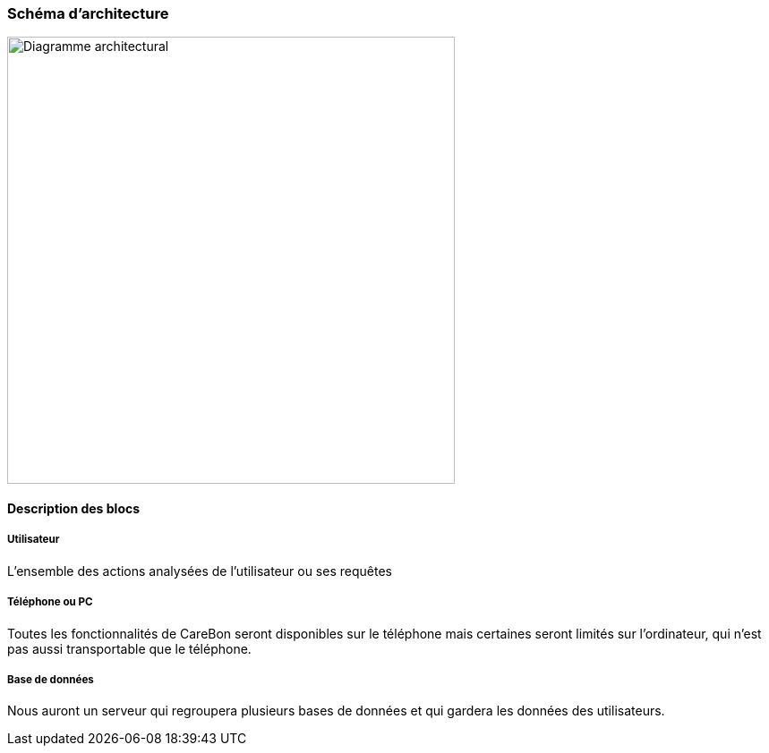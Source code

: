 === Schéma d’architecture

image::../images/diagramme_architecture.png['Diagramme architectural', 500, align="center"]

==== Description des blocs

===== Utilisateur

L'ensemble des actions analysées de l'utilisateur ou ses requêtes

===== Téléphone ou PC

Toutes les fonctionnalités de CareBon seront disponibles sur le téléphone mais certaines seront limités sur l'ordinateur, qui n'est pas aussi transportable que le téléphone.

===== Base de données

Nous auront un serveur qui regroupera plusieurs bases de données et qui gardera les données des utilisateurs.